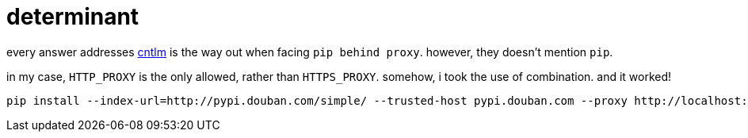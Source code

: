 = determinant
:source-highlighter: pygment
:published_at: 2017-06-07
:hp-tags: pip, proxy, cntlm,
:hp-alt-title: pip via cntlm
:source-language: python, bash

every answer addresses http://cntlm.sourceforge.net/[cntlm] is the way out when facing `pip behind proxy`. however, they doesn't mention `pip`.

in my case, `HTTP_PROXY` is the only allowed, rather than `HTTPS_PROXY`. somehow, i took the use of combination. and it worked! 

[source,bash]  
---- 
pip install --index-url=http://pypi.douban.com/simple/ --trusted-host pypi.douban.com --proxy http://localhost:3128 flask-admin
----


